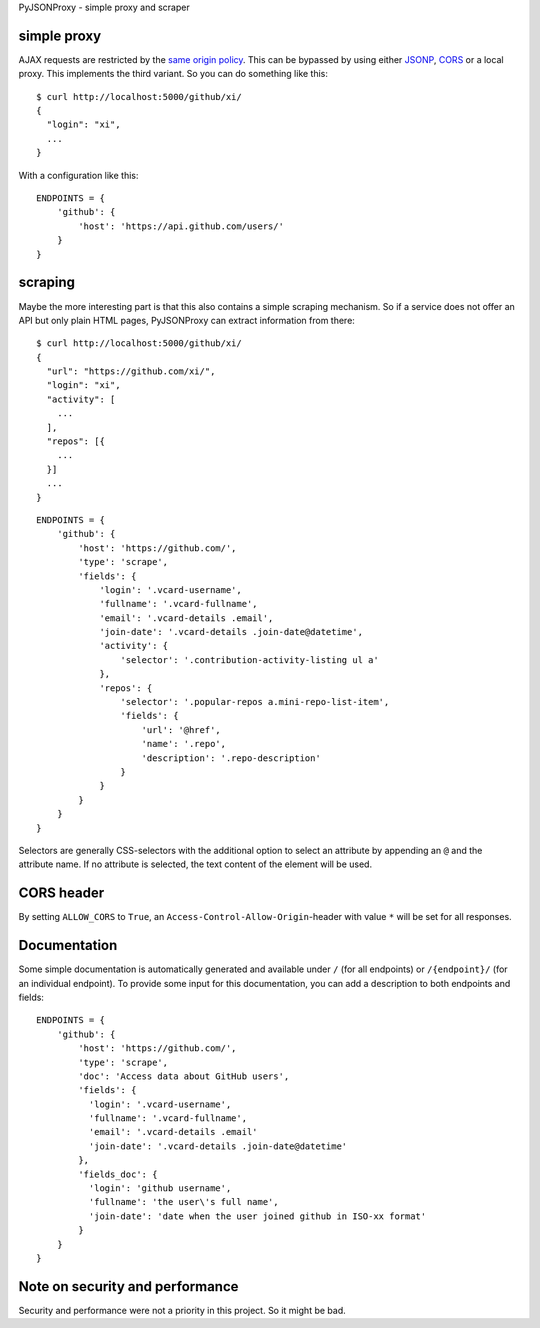 PyJSONProxy - simple proxy and scraper


simple proxy
============

AJAX requests are restricted by the `same origin policy`_. This can be
bypassed by using either `JSONP`_, `CORS`_ or a local proxy. This
implements the third variant. So you can do something like this::

    $ curl http://localhost:5000/github/xi/
    {
      "login": "xi",
      ...
    }

With a configuration like this::

    ENDPOINTS = {
        'github': {
            'host': 'https://api.github.com/users/'
        }
    }


scraping
========

Maybe the more interesting part is that this also contains a simple
scraping mechanism. So if a service does not offer an API but only plain
HTML pages, PyJSONProxy can extract information from there::

    $ curl http://localhost:5000/github/xi/
    {
      "url": "https://github.com/xi/",
      "login": "xi",
      "activity": [
        ...
      ],
      "repos": [{
        ...
      }]
      ...
    }

::

    ENDPOINTS = {
        'github': {
            'host': 'https://github.com/',
            'type': 'scrape',
            'fields': {
                'login': '.vcard-username',
                'fullname': '.vcard-fullname',
                'email': '.vcard-details .email',
                'join-date': '.vcard-details .join-date@datetime',
                'activity': {
                    'selector': '.contribution-activity-listing ul a'
                },
                'repos': {
                    'selector': '.popular-repos a.mini-repo-list-item',
                    'fields': {
                        'url': '@href',
                        'name': '.repo',
                        'description': '.repo-description'
                    }
                }
            }
        }
    }

Selectors are generally CSS-selectors with the additional option to
select an attribute by appending an ``@`` and the attribute name. If no
attribute is selected, the text content of the element will be used.


CORS header
===========

By setting ``ALLOW_CORS`` to ``True``, an
``Access-Control-Allow-Origin``-header with value ``*`` will be set for
all responses.


Documentation
=============

Some simple documentation is automatically generated and available under
``/`` (for all endpoints) or ``/{endpoint}/`` (for an individual
endpoint). To provide some input for this documentation, you can add a
description to both endpoints and fields::

    ENDPOINTS = {
        'github': {
            'host': 'https://github.com/',
            'type': 'scrape',
            'doc': 'Access data about GitHub users',
            'fields': {
              'login': '.vcard-username',
              'fullname': '.vcard-fullname',
              'email': '.vcard-details .email'
              'join-date': '.vcard-details .join-date@datetime'
            },
            'fields_doc': {
              'login': 'github username',
              'fullname': 'the user\'s full name',
              'join-date': 'date when the user joined github in ISO-xx format'
            }
        }
    }


Note on security and performance
================================

Security and performance were not a priority in this project. So it
might be bad.


.. _same origin policy: https://developer.mozilla.org/en-US/docs/Web/Security/Same-origin_policy
.. _JSONP: https://en.wikipedia.org/wiki/JSONP
.. _CORS: https://developer.mozilla.org/en-US/docs/Web/HTTP/Access_control_CORS
